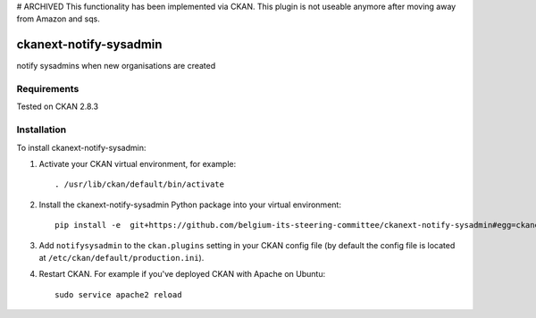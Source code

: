 # ARCHIVED
This functionality has been implemented via CKAN. This plugin is not useable anymore after moving away from Amazon and sqs.

.. You should enable this project on travis-ci.org and coveralls.io to make
   these badges work. The necessary Travis and Coverage config files have been
   generated for you.

.. image:: https://travis-ci.org/belgium-its-steering-committee/ckanext-notify-sysadmin.svg?branch=master
    :target: https://travis-ci.org/belgium-its-steering-committee/ckanext-notify-sysadmin

.. image:: https://coveralls.io/repos/belgium-its-steering-committee/ckanext-notify-sysadmin/badge.svg
  :target: https://coveralls.io/r/belgium-its-steering-committee/ckanext-notify-sysadmin

.. image:: https://pypip.in/download/ckanext-notify-sysadmin/badge.svg
    :target: https://pypi.python.org/pypi//ckanext-notify-sysadmin/
    :alt: Downloads

.. image:: https://pypip.in/version/ckanext-notify-sysadmin/badge.svg
    :target: https://pypi.python.org/pypi/ckanext-notify-sysadmin/
    :alt: Latest Version

.. image:: https://pypip.in/py_versions/ckanext-notify-sysadmin/badge.svg
    :target: https://pypi.python.org/pypi/ckanext-notify-sysadmin/
    :alt: Supported Python versions

.. image:: https://pypip.in/status/ckanext-notify-sysadmin/badge.svg
    :target: https://pypi.python.org/pypi/ckanext-notify-sysadmin/
    :alt: Development Status

.. image:: https://pypip.in/license/ckanext-notify-sysadmin/badge.svg
    :target: https://pypi.python.org/pypi/ckanext-notify-sysadmin/
    :alt: License

=============
ckanext-notify-sysadmin
=============

notify sysadmins when new organisations are created


------------
Requirements
------------

Tested on CKAN 2.8.3


------------
Installation
------------

.. Add any additional install steps to the list below.
   For example installing any non-Python dependencies or adding any required
   config settings.

To install ckanext-notify-sysadmin:

1. Activate your CKAN virtual environment, for example::

     . /usr/lib/ckan/default/bin/activate

2. Install the ckanext-notify-sysadmin Python package into your virtual environment::

     pip install -e  git+https://github.com/belgium-its-steering-committee/ckanext-notify-sysadmin#egg=ckanext-notify-sysadmin

3. Add ``notifysysadmin`` to the ``ckan.plugins`` setting in your CKAN
   config file (by default the config file is located at
   ``/etc/ckan/default/production.ini``).

4. Restart CKAN. For example if you've deployed CKAN with Apache on Ubuntu::

     sudo service apache2 reload



